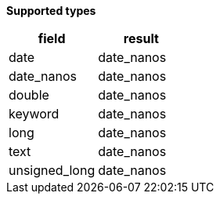 // This is generated by ESQL's AbstractFunctionTestCase. Do no edit it. See ../README.md for how to regenerate it.

*Supported types*

[%header.monospaced.styled,format=dsv,separator=|]
|===
field | result
date | date_nanos
date_nanos | date_nanos
double | date_nanos
keyword | date_nanos
long | date_nanos
text | date_nanos
unsigned_long | date_nanos
|===
